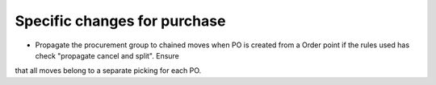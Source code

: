 Specific changes for purchase
-----------------------------

* Propagate the procurement group to chained moves when PO is created from a Order point if the rules used has check "propagate cancel and split". Ensure
that all moves belong to a separate picking for each PO.
